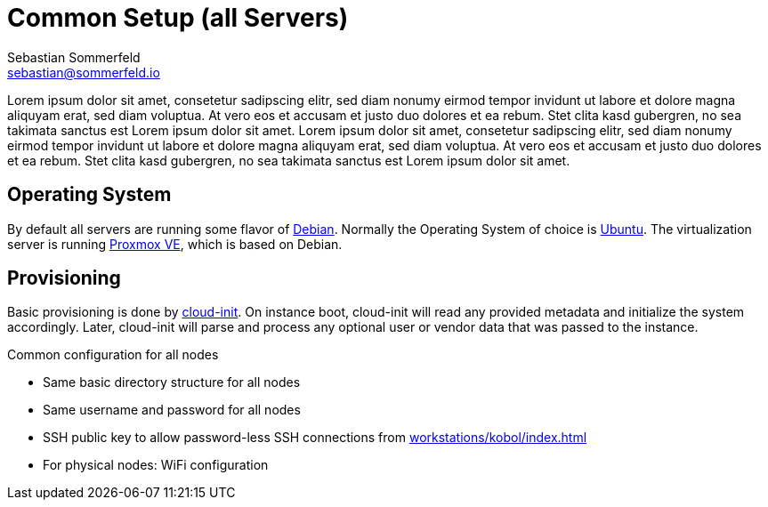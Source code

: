 = Common Setup (all Servers)
Sebastian Sommerfeld <sebastian@sommerfeld.io>

Lorem ipsum dolor sit amet, consetetur sadipscing elitr, sed diam nonumy eirmod tempor invidunt ut labore et dolore magna aliquyam erat, sed diam voluptua. At vero eos et accusam et justo duo dolores et ea rebum. Stet clita kasd gubergren, no sea takimata sanctus est Lorem ipsum dolor sit amet. Lorem ipsum dolor sit amet, consetetur sadipscing elitr, sed diam nonumy eirmod tempor invidunt ut labore et dolore magna aliquyam erat, sed diam voluptua. At vero eos et accusam et justo duo dolores et ea rebum. Stet clita kasd gubergren, no sea takimata sanctus est Lorem ipsum dolor sit amet.

== Operating System
By default all servers are running some flavor of link:https://www.debian.org/index.html[Debian]. Normally the Operating System of choice is link:https://ubuntu.com[Ubuntu]. The virtualization server is running link:https://www.proxmox.com/en/proxmox-ve[Proxmox VE], which is based on Debian.

== Provisioning
Basic provisioning is done by link:https://cloudinit.readthedocs.io/en/latest[cloud-init]. On instance boot, cloud-init will read any provided metadata and initialize the system accordingly. Later, cloud-init will parse and process any optional user or vendor data that was passed to the instance.

.Common configuration for all nodes
* Same basic directory structure for all nodes
* Same username and password for all nodes
* SSH public key to allow password-less SSH connections from xref:workstations/kobol/index.adoc[]
* For physical nodes: WiFi configuration
